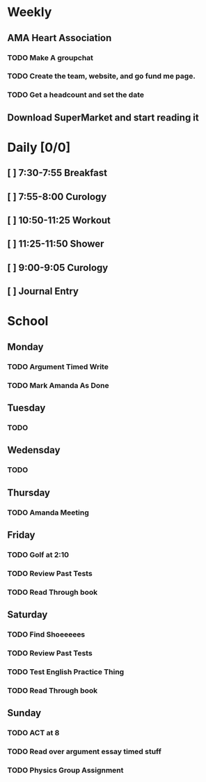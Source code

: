 # My Personal To-Do list
# SPC-m-t-t todo
# SPC-m-t-d Done
# SPC-m-t-s Started

* Weekly
** AMA Heart Association
*** TODO Make A groupchat
*** TODO Create the team, website, and go fund me page.
*** TODO Get a headcount and set the date
** Download SuperMarket and start reading it
* Daily [0/0]
** [ ] 7:30-7:55 Breakfast
** [ ] 7:55-8:00 Curology
** [ ] 10:50-11:25 Workout
** [ ] 11:25-11:50 Shower
** [ ] 9:00-9:05 Curology
** [ ] Journal Entry
* School
** Monday
*** TODO Argument Timed Write
SCHEDULED: <2021-04-19 Mon>
*** TODO Mark Amanda As Done
SCHEDULED: <2021-04-19 Mon>
** Tuesday
*** TODO
SCHEDULED: <2021-04-20 Tue>
** Wedensday
*** TODO
SCHEDULED: <2021-04-21 Wed>
** Thursday
*** TODO Amanda Meeting
SCHEDULED: <2021-04-22 Thu 14:00>
** Friday
*** TODO Golf at 2:10
SCHEDULED: <2021-04-16 Fri 14:10>
*** TODO Review Past Tests
SCHEDULED: <2021-04-16 Fri>
*** TODO Read Through book
SCHEDULED: <2021-04-16 Fri>
** Saturday
*** TODO Find Shoeeeees
SCHEDULED: <2021-04-17 Sat>
*** TODO Review Past Tests
SCHEDULED: <2021-04-17 Sat>
*** TODO Test English Practice Thing
SCHEDULED: <2021-04-17 Sat>
*** TODO Read Through book
SCHEDULED: <2021-04-17 Sat>
** Sunday
*** TODO ACT at 8
SCHEDULED: <2021-04-18 Sun 08:00>
*** TODO Read over argument essay timed stuff
SCHEDULED: <2021-04-18 Sun>
*** TODO Physics Group Assignment
SCHEDULED: <2021-04-18 Sun>
